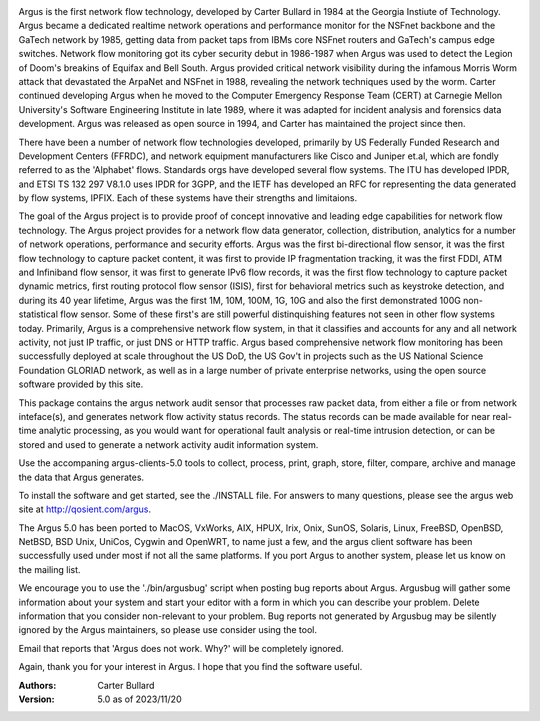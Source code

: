 .. image:: logo/argus_logo_medium-6aac34a9.png
   :alt: Argus

Argus is the first network flow technology, developed by Carter Bullard in 1984 at the Georgia Instiute of Technology. Argus became a dedicated realtime network operations and performance monitor for the NSFnet backbone and the GaTech network by 1985, getting data from packet taps from IBMs core NSFnet routers and GaTech's campus edge switches.  Network flow monitoring got its cyber security debut in 1986-1987 when Argus was used to detect the Legion of Doom's breakins of Equifax and Bell South. Argus provided critical network visibility during the infamous Morris Worm attack that devastated the ArpaNet and NSFnet in 1988, revealing the network techniques used by the worm.  Carter continued developing Argus when he moved to the Computer Emergency Response Team (CERT) at Carnegie Mellon University's Software Engineering Institute in late 1989, where it was adapted for incident analysis and forensics data development.  Argus was released as open source in 1994, and Carter has maintained the project since then.

There have been a number of network flow technologies developed, primarily by US Federally Funded Research and Development Centers (FFRDC), and network equipment manufacturers like Cisco and Juniper et.al, which are fondly referred to as the 'Alphabet' flows.  Standards orgs have developed several flow systems.  The ITU has developed IPDR, and ETSI TS 132 297 V8.1.0 uses IPDR for 3GPP, and the IETF has developed an RFC for representing the data generated by flow systems, IPFIX.  Each of these systems have their strengths and limitaions.

The goal of the Argus project is to provide proof of concept innovative and leading edge capabilities for network flow technology. The Argus project provides for a network flow data generator, collection, distribution, analytics for a number of network operations, performance and security efforts.  Argus was the first bi-directional flow sensor, it was the first flow technology to capture packet content, it was first to provide IP fragmentation tracking, it was the first FDDI, ATM and Infiniband flow sensor, it was first to generate IPv6 flow records, it was the first flow technology to capture packet dynamic metrics, first routing protocol flow sensor (ISIS), first for behavioral metrics such as keystroke detection, and during its 40 year lifetime, Argus was the first 1M, 10M, 100M, 1G, 10G and also the first demonstrated 100G non-statistical flow sensor.  Some of these first's are still powerful distinquishing features not seen in other flow systems today. Primarily, Argus is a comprehensive network flow system, in that it classifies and accounts for any and all network activity, not just IP traffic, or just DNS or HTTP traffic. Argus based comprehensive network flow monitoring has been successfully deployed at scale throughout the US DoD, the US Gov't in projects such as the US National Science Foundation GLORIAD network, as well as in a large number of private enterprise networks, using the open source software provided by this site.

This package contains the argus network audit sensor that processes raw packet data, from either a file or from network inteface(s), and generates network flow activity status records.  The status records can be made available for near real-time analytic processing, as you would want for operational fault analysis or real-time intrusion detection, or can be stored and used to generate a network activity audit information system.  

Use the accompaning argus-clients-5.0 tools to collect, process, print, graph, store, filter, compare, archive and manage the data that Argus generates.

To install the software and get started, see the ./INSTALL file.  For answers to many questions, please see the argus web site at http://qosient.com/argus.

The Argus 5.0 has been ported to MacOS, VxWorks, AIX, HPUX, Irix, Onix, SunOS, Solaris, Linux, FreeBSD, OpenBSD, NetBSD, BSD Unix, UniCos, Cygwin and OpenWRT, to name just a few, and the argus client software has been successfully used under most if not all the same platforms.  If you port Argus to another system, please let us know on the mailing list.

We encourage you to  use the './bin/argusbug' script when posting bug reports about Argus. Argusbug will gather some information about your system and start your editor with a form in which you can describe your problem.  Delete information that you consider non-relevant to your problem.  Bug reports not generated by Argusbug may  be silently ignored by the Argus maintainers, so please use consider using the tool.  

Email that reports that 'Argus does not work.  Why?' will be completely ignored.

Again, thank you for your interest in Argus.  I hope that you find the software useful.


:Authors:
    Carter Bullard
 
:Version: 5.0 as of 2023/11/20
